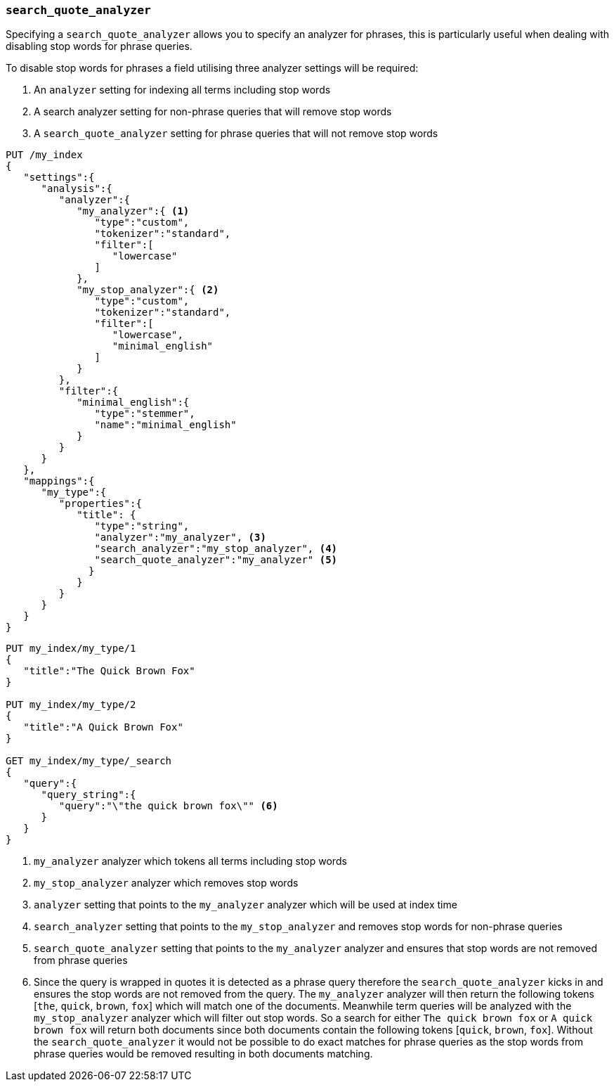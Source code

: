 [[search-quote-analyzer]]
=== `search_quote_analyzer`

Specifying a `search_quote_analyzer` allows you to specify an analyzer for phrases, this is particularly useful when dealing with disabling 
stop words for phrase queries.

To disable stop words for phrases a field utilising three analyzer settings will be required:

1. An `analyzer` setting for indexing all terms including stop words
2. A search analyzer setting for non-phrase queries that will remove stop words
3. A `search_quote_analyzer` setting for phrase queries that will not remove stop words

[source,js]
--------------------------------------------------
PUT /my_index
{
   "settings":{
      "analysis":{
         "analyzer":{
            "my_analyzer":{ <1>
               "type":"custom",
               "tokenizer":"standard",
               "filter":[
                  "lowercase"
               ]
            },
            "my_stop_analyzer":{ <2>
               "type":"custom",
               "tokenizer":"standard",
               "filter":[
                  "lowercase",
                  "minimal_english"
               ]
            }
         },
         "filter":{
            "minimal_english":{
               "type":"stemmer",
               "name":"minimal_english"
            }
         }
      }
   },
   "mappings":{
      "my_type":{
         "properties":{
            "title": {
               "type":"string",
               "analyzer":"my_analyzer", <3>
               "search_analyzer":"my_stop_analyzer", <4>
               "search_quote_analyzer":"my_analyzer" <5>
              }
            }
         }
      }
   }
}
--------------------------------------------------
// AUTOSENSE

[source,js]
--------------------------------------------------
PUT my_index/my_type/1
{
   "title":"The Quick Brown Fox"
}

PUT my_index/my_type/2
{
   "title":"A Quick Brown Fox"
}

GET my_index/my_type/_search
{
   "query":{
      "query_string":{
         "query":"\"the quick brown fox\"" <6>
      }
   }
}
--------------------------------------------------
<1> `my_analyzer` analyzer which tokens all terms including stop words
<2> `my_stop_analyzer` analyzer which removes stop words
<3> `analyzer` setting that points to the `my_analyzer` analyzer which will be used at index time
<4> `search_analyzer` setting that points to the `my_stop_analyzer` and removes stop words for non-phrase queries
<5> `search_quote_analyzer` setting that points to the `my_analyzer` analyzer and ensures that stop words are not removed from phrase queries  
<6> Since the query is wrapped in quotes it is detected as a phrase query therefore the `search_quote_analyzer` kicks in and ensures the stop words
are not removed from the query. The `my_analyzer` analyzer will then return the following tokens [`the`, `quick`, `brown`, `fox`] which will match one 
of the documents. Meanwhile term queries will be analyzed with the `my_stop_analyzer` analyzer which will filter out stop words. So a search for either 
`The quick brown fox` or `A quick brown fox` will return both documents since both documents contain the following tokens [`quick`, `brown`, `fox`]. 
Without the `search_quote_analyzer` it would not be possible to do exact matches for phrase queries as the stop words from phrase queries would be 
removed resulting in both documents matching.